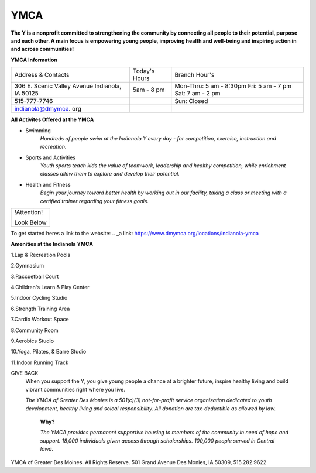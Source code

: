 YMCA
====
**The Y is a nonprofit committed to strengthening the community by connecting all people to their potential, purpose and each other. A main focus is empowering young people, improving health and well-being and inspiring action in and across communities!**

**YMCA Information**

+-------------------+------------------+-----------------------+
|Address & Contacts | Today's Hours    |  Branch Hour's        |
+-------------------+------------------+-----------------------+
|306 E. Scenic      |5am - 8 pm        |Mon-Thru: 5 am - 8:30pm|
|Valley Avenue      |                  |Fri: 5 am - 7 pm       |
|Indianola, IA 50125|                  |Sat: 7 am - 2 pm       |
+-------------------+------------------+-----------------------+
|515-777-7746       |                  |Sun: Closed            |
+-------------------+------------------+-----------------------+
|indianola@dmymca.  |                  |                       |
|org                |                  |                       |
+-------------------+------------------+-----------------------+

**All Activites Offered at the YMCA**

* Swimming
	*Hundreds of people swim at the Indianola Y every day - for competition, exercise, instruction and recreation.*

* Sports and Activities
	*Youth sports teach kids the value of teamwork, leadership and healthy competition, while enrichment classes allow them to explore and develop their potential.*

* Health and Fitness
	*Begin your journey toward better health by working out in our facility, taking a class or meeting with a certified trainer regarding your fitness 
	goals.*

+------------------+
|   !Attention!    |
|                  |
|   Look Below     |
+------------------+

To get started heres a link to the website:
.. _a link: https://www.dmymca.org/locations/indianola-ymca


**Amenities at the Indianola YMCA**

1.Lap & Recreation Pools

2.Gymnasium

3.Raccuetball Court

4.Children's Learn & Play Center

5.Indoor Cycling Studio

6.Strength Training Area

7.Cardio Workout Space

8.Community Room 

9.Aerobics Studio

10.Yoga, Pilates, & Barre Studio

11.Indoor Running Track

GIVE BACK
	When you support the Y, you give young people a chance at a brighter future, inspire healthy living and build vibrant communities right where you live.
	
	*The YMCA of Greater Des Monies is a 501(c)(3) not-for-profit service organization dedicated to youth development, healthy living and soical responsibility. All donation are tax-deductible as allowed by law.*
	

		**Why?**

		*The YMCA provides permanent supportive housing to members of the community in need of hope and support. 18,000 individuals given access through scholarships. 100,000 people served in Central Iowa.*






YMCA of Greater Des Moines. All Rights Reserve.
501 Grand Avenue Des Monies, IA 50309, 515.282.9622